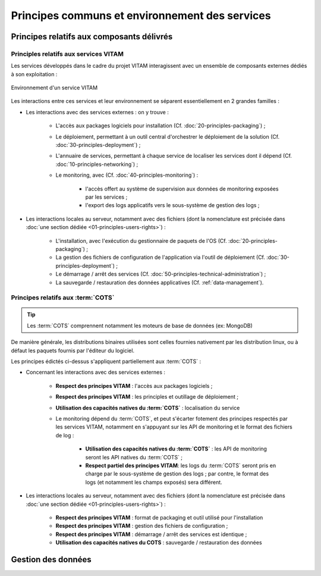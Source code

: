 Principes communs et environnement des services
###############################################


Principes relatifs aux composants délivrés
==========================================

Principles relatifs aux services VITAM
**************************************

Les services développés dans le cadre du projet VITAM interagissent avec un ensemble de composants externes dédiés à son exploitation :

.. figure:: images/principles-vitamservice.*
    :align: center

    Environnement d'un service VITAM

Les interactions entre ces services et leur environnement se séparent essentiellement en 2 grandes familles :

* Les interactions avec des services externes : on y trouve :

    - L'accès aux packages logiciels pour installation (Cf. :doc:`20-principles-packaging`) ;

    - Le déploiement, permettant à un outil central d'orchestrer le déploiement de la solution (Cf. :doc:`30-principles-deployment`) ;

    - L'annuaire de services, permettant à chaque service de localiser les services dont il dépend (Cf. :doc:`10-principles-networking`) ;

    - Le monitoring, avec (Cf. :doc:`40-principles-monitoring`) :

        + l'accès offert au système de supervision aux données de monitoring exposées par les services ;
        + l'export des logs applicatifs vers le sous-système de gestion des logs ;

* Les interactions locales au serveur, notamment avec des fichiers (dont la nomenclature est précisée dans :doc:`une section dédiée <01-principles-users-rights>`) :

    - L'installation, avec l'exécution du gestionnaire de paquets de l'OS (Cf. :doc:`20-principles-packaging`) ;
      
    - La gestion des fichiers de configuration de l'application via l'outil de déploiement (Cf. :doc:`30-principles-deployment`) ;

    - Le démarrage / arrêt des services (Cf. :doc:`50-principles-technical-administration`) ;
    
    - La sauvegarde / restauration des données applicatives (Cf. :ref:`data-management`).


Principes relatifs aux :term:`COTS`
***********************************

.. tip:: Les :term:`COTS` comprennent notamment les moteurs de base de données (ex: MongoDB)

De manière générale, les distributions binaires utilisées sont celles fournies nativement par les distribution linux, ou à défaut les paquets fournis par l'éditeur du logiciel.

Les principes édictés ci-dessus s'appliquent partiellement aux :term:`COTS` :

* Concernant les interactions avec des services externes :

    - **Respect des principes VITAM** : l'accès aux packages logiciels ;

    - **Respect des principes VITAM** : les principles et outillage de déploiement ;

    - **Utilisation des capacités natives du :term:`COTS`** : localisation du service

    - Le monitoring dépend du :term:`COTS`, et peut s'écarter fotement des principes respectés par les services VITAM, notamment en s'appuyant sur les API de monitoring et le format des fichiers de log :

        + **Utilisation des capacités natives du :term:`COTS`** : les API de monitoring seront les API natives du :term:`COTS` ;
        + **Respect partiel des principes VITAM**: les logs du :term:`COTS` seront pris en charge par le sous-système de gestion des logs ; par contre, le format des logs (et notamment les champs exposés) sera différent.

* Les interactions locales au serveur, notamment avec des fichiers (dont la nomenclature est précisée dans :doc:`une section dédiée <01-principles-users-rights>`) :

    - **Respect des principes VITAM** : format de packaging et outil utilisé pour l'installation
      
    - **Respect des principes VITAM** : gestion des fichiers de configuration ;

    - **Respect des principes VITAM** : démarrage / arrêt des services est identique ;
    
    - **Utilisation des capacités natives du COTS** : sauvegarde / restauration des données 


.. _data-management:

Gestion des données
===================

.. todo:: Sujet à adresser (mentionner les grandes lignes des principes de stockage / backup / restauration des données)

.. Utilisation des outils fournis (ex: mongodump pour la sauvegarde de mongo) à aborder dans la description des services (dans l'architecture technique)


